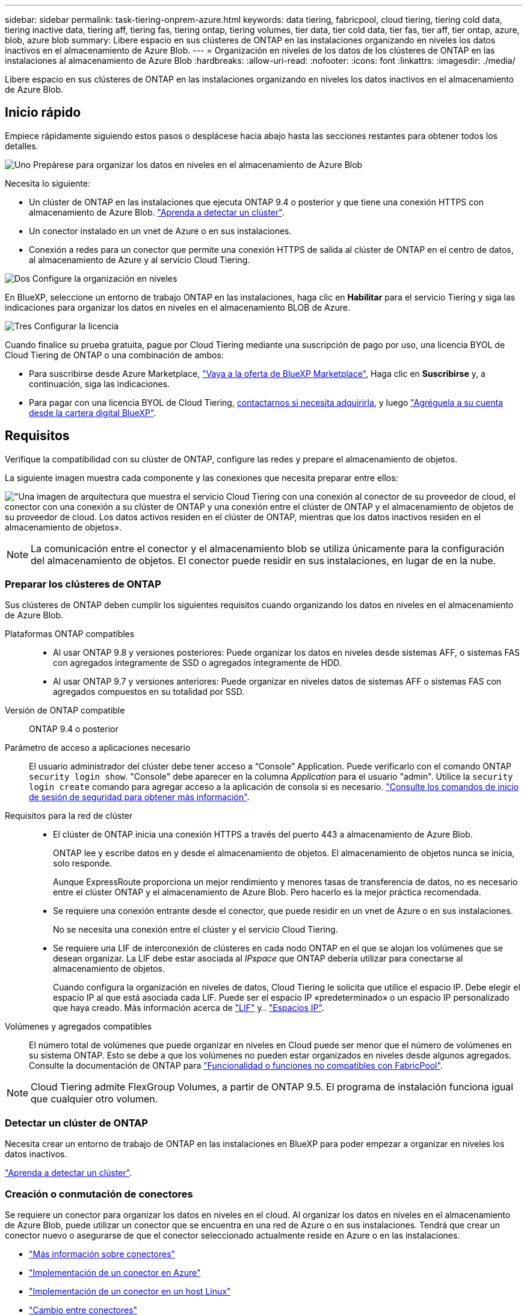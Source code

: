 ---
sidebar: sidebar 
permalink: task-tiering-onprem-azure.html 
keywords: data tiering, fabricpool, cloud tiering, tiering cold data, tiering inactive data, tiering aff, tiering fas, tiering ontap, tiering volumes, tier data, tier cold data, tier fas, tier aff, tier ontap, azure, blob, azure blob 
summary: Libere espacio en sus clústeres de ONTAP en las instalaciones organizando en niveles los datos inactivos en el almacenamiento de Azure Blob. 
---
= Organización en niveles de los datos de los clústeres de ONTAP en las instalaciones al almacenamiento de Azure Blob
:hardbreaks:
:allow-uri-read: 
:nofooter: 
:icons: font
:linkattrs: 
:imagesdir: ./media/


[role="lead"]
Libere espacio en sus clústeres de ONTAP en las instalaciones organizando en niveles los datos inactivos en el almacenamiento de Azure Blob.



== Inicio rápido

Empiece rápidamente siguiendo estos pasos o desplácese hacia abajo hasta las secciones restantes para obtener todos los detalles.

.image:https://raw.githubusercontent.com/NetAppDocs/common/main/media/number-1.png["Uno"] Prepárese para organizar los datos en niveles en el almacenamiento de Azure Blob
[role="quick-margin-para"]
Necesita lo siguiente:

[role="quick-margin-list"]
* Un clúster de ONTAP en las instalaciones que ejecuta ONTAP 9.4 o posterior y que tiene una conexión HTTPS con almacenamiento de Azure Blob. https://docs.netapp.com/us-en/cloud-manager-ontap-onprem/task-discovering-ontap.html["Aprenda a detectar un clúster"^].
* Un conector instalado en un vnet de Azure o en sus instalaciones.
* Conexión a redes para un conector que permite una conexión HTTPS de salida al clúster de ONTAP en el centro de datos, al almacenamiento de Azure y al servicio Cloud Tiering.


.image:https://raw.githubusercontent.com/NetAppDocs/common/main/media/number-2.png["Dos"] Configure la organización en niveles
[role="quick-margin-para"]
En BlueXP, seleccione un entorno de trabajo ONTAP en las instalaciones, haga clic en *Habilitar* para el servicio Tiering y siga las indicaciones para organizar los datos en niveles en el almacenamiento BLOB de Azure.

.image:https://raw.githubusercontent.com/NetAppDocs/common/main/media/number-3.png["Tres"] Configurar la licencia
[role="quick-margin-para"]
Cuando finalice su prueba gratuita, pague por Cloud Tiering mediante una suscripción de pago por uso, una licencia BYOL de Cloud Tiering de ONTAP o una combinación de ambos:

[role="quick-margin-list"]
* Para suscribirse desde Azure Marketplace, https://azuremarketplace.microsoft.com/en-us/marketplace/apps/netapp.cloud-manager?tab=Overview["Vaya a la oferta de BlueXP Marketplace"^], Haga clic en *Suscribirse* y, a continuación, siga las indicaciones.
* Para pagar con una licencia BYOL de Cloud Tiering, mailto:ng-cloud-tiering@netapp.com?subject=Licensing[contactarnos si necesita adquirirla], y luego link:task-licensing-cloud-tiering.html#add-cloud-tiering-byol-licenses-to-your-account["Agréguela a su cuenta desde la cartera digital BlueXP"].




== Requisitos

Verifique la compatibilidad con su clúster de ONTAP, configure las redes y prepare el almacenamiento de objetos.

La siguiente imagen muestra cada componente y las conexiones que necesita preparar entre ellos:

image:diagram_cloud_tiering_azure.png["\"Una imagen de arquitectura que muestra el servicio Cloud Tiering con una conexión al conector de su proveedor de cloud, el conector con una conexión a su clúster de ONTAP y una conexión entre el clúster de ONTAP y el almacenamiento de objetos de su proveedor de cloud. Los datos activos residen en el clúster de ONTAP, mientras que los datos inactivos residen en el almacenamiento de objetos»."]


NOTE: La comunicación entre el conector y el almacenamiento blob se utiliza únicamente para la configuración del almacenamiento de objetos. El conector puede residir en sus instalaciones, en lugar de en la nube.



=== Preparar los clústeres de ONTAP

Sus clústeres de ONTAP deben cumplir los siguientes requisitos cuando organizando los datos en niveles en el almacenamiento de Azure Blob.

Plataformas ONTAP compatibles::
+
--
* Al usar ONTAP 9.8 y versiones posteriores: Puede organizar los datos en niveles desde sistemas AFF, o sistemas FAS con agregados íntegramente de SSD o agregados íntegramente de HDD.
* Al usar ONTAP 9.7 y versiones anteriores: Puede organizar en niveles datos de sistemas AFF o sistemas FAS con agregados compuestos en su totalidad por SSD.


--
Versión de ONTAP compatible:: ONTAP 9.4 o posterior
Parámetro de acceso a aplicaciones necesario:: El usuario administrador del clúster debe tener acceso a “Console” Application. Puede verificarlo con el comando ONTAP `security login show`. "Console" debe aparecer en la columna _Application_ para el usuario "admin". Utilice la `security login create` comando para agregar acceso a la aplicación de consola si es necesario. https://docs.netapp.com/us-en/ontap-cli-9111/security-login-create.html["Consulte los comandos de inicio de sesión de seguridad para obtener más información"].
Requisitos para la red de clúster::
+
--
* El clúster de ONTAP inicia una conexión HTTPS a través del puerto 443 a almacenamiento de Azure Blob.
+
ONTAP lee y escribe datos en y desde el almacenamiento de objetos. El almacenamiento de objetos nunca se inicia, solo responde.

+
Aunque ExpressRoute proporciona un mejor rendimiento y menores tasas de transferencia de datos, no es necesario entre el clúster ONTAP y el almacenamiento de Azure Blob. Pero hacerlo es la mejor práctica recomendada.

* Se requiere una conexión entrante desde el conector, que puede residir en un vnet de Azure o en sus instalaciones.
+
No se necesita una conexión entre el clúster y el servicio Cloud Tiering.

* Se requiere una LIF de interconexión de clústeres en cada nodo ONTAP en el que se alojan los volúmenes que se desean organizar. La LIF debe estar asociada al _IPspace_ que ONTAP debería utilizar para conectarse al almacenamiento de objetos.
+
Cuando configura la organización en niveles de datos, Cloud Tiering le solicita que utilice el espacio IP. Debe elegir el espacio IP al que está asociada cada LIF. Puede ser el espacio IP «predeterminado» o un espacio IP personalizado que haya creado. Más información acerca de https://docs.netapp.com/us-en/ontap/networking/create_a_lif.html["LIF"^] y.. https://docs.netapp.com/us-en/ontap/networking/standard_properties_of_ipspaces.html["Espacios IP"^].



--
Volúmenes y agregados compatibles:: El número total de volúmenes que puede organizar en niveles en Cloud puede ser menor que el número de volúmenes en su sistema ONTAP. Esto se debe a que los volúmenes no pueden estar organizados en niveles desde algunos agregados. Consulte la documentación de ONTAP para https://docs.netapp.com/us-en/ontap/fabricpool/requirements-concept.html#functionality-or-features-not-supported-by-fabricpool["Funcionalidad o funciones no compatibles con FabricPool"^].



NOTE: Cloud Tiering admite FlexGroup Volumes, a partir de ONTAP 9.5. El programa de instalación funciona igual que cualquier otro volumen.



=== Detectar un clúster de ONTAP

Necesita crear un entorno de trabajo de ONTAP en las instalaciones en BlueXP para poder empezar a organizar en niveles los datos inactivos.

https://docs.netapp.com/us-en/cloud-manager-ontap-onprem/task-discovering-ontap.html["Aprenda a detectar un clúster"^].



=== Creación o conmutación de conectores

Se requiere un conector para organizar los datos en niveles en el cloud. Al organizar los datos en niveles en el almacenamiento de Azure Blob, puede utilizar un conector que se encuentra en una red de Azure o en sus instalaciones. Tendrá que crear un conector nuevo o asegurarse de que el conector seleccionado actualmente reside en Azure o en las instalaciones.

* https://docs.netapp.com/us-en/cloud-manager-setup-admin/concept-connectors.html["Más información sobre conectores"^]
* https://docs.netapp.com/us-en/cloud-manager-setup-admin/task-creating-connectors-azure.html["Implementación de un conector en Azure"^]
* https://docs.netapp.com/us-en/cloud-manager-setup-admin/task-installing-linux.html["Implementación de un conector en un host Linux"^]
* https://docs.netapp.com/us-en/cloud-manager-setup-admin/task-managing-connectors.html["Cambio entre conectores"^]




=== Compruebe que dispone de los permisos de conector necesarios

Si creó el conector con BlueXP versión 3.9.25 o superior, entonces está todo listo. La función personalizada que proporciona los permisos que un conector necesita para administrar recursos y procesos dentro de la red de Azure se configurará de forma predeterminada. Consulte https://docs.netapp.com/us-en/cloud-manager-setup-admin/reference-permissions-azure.html#custom-role-permissions["permisos de rol personalizados requeridos"^] y la https://docs.netapp.com/us-en/cloud-manager-setup-admin/reference-permissions-azure.html#cloud-tiering["Permisos específicos necesarios para la organización en niveles de cloud"^].

Si creó el conector con una versión anterior de BlueXP, deberá editar la lista de permisos para que la cuenta de Azure agregue los permisos que falten.



=== Preparación de la conexión a redes para el conector

Asegúrese de que el conector tiene las conexiones de red necesarias. Se puede instalar un conector en las instalaciones o en Azure.

.Pasos
. Asegúrese de que la red en la que está instalado el conector habilita las siguientes conexiones:
+
** Una conexión de Internet saliente al servicio Cloud Tiering Puerto 443 (HTTPS)
** Una conexión HTTPS a través del puerto 443 al almacenamiento de Azure Blob
** Una conexión HTTPS a través del puerto 443 para la LIF de gestión del clúster ONTAP


. Si es necesario, habilite un extremo de servicio de vnet para el almacenamiento de Azure.
+
Se recomienda un extremo de servicio vnet con el almacenamiento de Azure si tiene una conexión ExpressRoute o VPN de su clúster de ONTAP a vnet y desea que la comunicación entre el conector y el almacenamiento BLOB permanezca en su red privada virtual.





=== Preparar el almacenamiento de Azure Blob

Al configurar la organización en niveles, tiene que identificar el grupo de recursos que desea usar y la cuenta de almacenamiento y el contenedor de Azure que pertenecen al grupo de recursos. Una cuenta de almacenamiento permite que Cloud Tiering autentique y acceda al contenedor Blob que se utiliza para la organización en niveles de los datos.

El almacenamiento en niveles de cloud admite el almacenamiento en niveles en cualquier cuenta de almacenamiento de cualquier región a la que se pueda acceder a través de Connector.

Cloud Tiering solo admite los tipos de cuentas de almacenamiento de v2 y Premium Block Blob.


NOTE: Si tiene pensado configurar Cloud Tiering para utilizar un nivel de acceso de menor coste en el que sus datos organizados en niveles se moverán al cabo de un determinado número de días, no debe seleccionar ninguna regla de ciclo de vida al configurar el contenedor en su cuenta de Azure. La organización en niveles del cloud gestiona las transiciones del ciclo de vida.



== Organización en niveles de los datos inactivos del primer clúster en Azure Blob reducida

Después de preparar su entorno de Azure, comience a organizar en niveles los datos inactivos del primer clúster.

.Lo que necesitará
https://docs.netapp.com/us-en/cloud-manager-ontap-onprem/task-discovering-ontap.html["Un entorno de trabajo en las instalaciones"^].

.Pasos
. Seleccione el entorno de trabajo de ONTAP en las instalaciones.
. Haga clic en *Activar* para el servicio Tiering desde el panel derecho.
+
Si el destino de organización en niveles de Azure Blob existe como un entorno de trabajo en Canvas, puede arrastrar el clúster al entorno de trabajo de Azure Blob para iniciar el asistente de configuración.

+
image:screenshot_setup_tiering_onprem.png["Captura de pantalla que muestra la opción Activar que aparece en la parte derecha de la pantalla después de seleccionar un entorno de trabajo ONTAP en las instalaciones."]

. *Definir nombre de almacenamiento de objetos*: Escriba un nombre para este almacenamiento de objetos. Debe ser único de cualquier otro almacenamiento de objetos que pueda usar con agregados en este clúster.
. *Select Provider*: Seleccione *Microsoft Azure* y haga clic en *continuar*.
. Siga estos pasos en las páginas *Crear almacenamiento de objetos*:
+
.. *Grupo de recursos*: Seleccione un grupo de recursos en el que se administre un contenedor existente, o donde desee crear un contenedor nuevo para datos organizados por niveles, y haga clic en *continuar*.
+
Cuando se utiliza un conector en las instalaciones, debe introducir la suscripción de Azure que proporciona acceso al grupo de recursos.

.. *Contenedor Azure*: Seleccione el botón de opción para agregar un nuevo contenedor Blob a una cuenta de almacenamiento o para utilizar un contenedor existente. A continuación, seleccione la cuenta de almacenamiento y elija el contenedor existente o introduzca el nombre del nuevo contenedor. A continuación, haga clic en *continuar*.
+
Las cuentas de almacenamiento y los contenedores que aparecen en este paso pertenecen al grupo de recursos seleccionado en el paso anterior.

.. *Ciclo de vida del nivel de acceso*: La organización en niveles de la nube gestiona las transiciones del ciclo de vida de sus datos organizados por niveles. Los datos comienzan en la clase _Hot_, pero puede crear una regla para mover los datos a la clase _Cool_ después de un determinado número de días.
+
Seleccione el nivel de acceso al que desea transferir los datos organizados por niveles y el número de días antes de que se muevan los datos y haga clic en *continuar*. Por ejemplo, la siguiente captura de pantalla muestra que los datos organizados en niveles se mueven de la clase _Hot_ a la clase _Cool_ después de 45 días en el almacenamiento de objetos.

+
Si elige *mantener datos en este nivel de acceso*, los datos permanecerán en el nivel de acceso _Hot_ y no se aplicarán reglas. link:reference-azure-support.html["Consulte los niveles de acceso compatibles"^].

+
image:screenshot_tiering_lifecycle_selection_azure.png["Una captura de pantalla que muestra cómo seleccionar otro nivel de acceso en el que se mueven los datos después de un determinado número de días."]

+
Tenga en cuenta que la regla del ciclo de vida se aplica a todos los contenedores BLOB de la cuenta de almacenamiento seleccionada.

.. *Red de clúster*: Seleccione el espacio IP que ONTAP debe utilizar para conectarse al almacenamiento de objetos y haga clic en *continuar*.
+
Al seleccionar el espacio IP correcto, se garantiza que Cloud Tiering pueda configurar una conexión entre ONTAP y el almacenamiento de objetos de su proveedor de cloud.



. En la página _Tier Volumes_, seleccione los volúmenes para los que desea configurar la organización en niveles e inicie la página Tiering Policy:
+
** Para seleccionar todos los volúmenes, active la casilla de la fila de título (image:button_backup_all_volumes.png[""]) Y haga clic en *Configurar volúmenes*.
** Para seleccionar varios volúmenes, active la casilla de cada volumen (image:button_backup_1_volume.png[""]) Y haga clic en *Configurar volúmenes*.
** Para seleccionar un único volumen, haga clic en la fila (o. image:screenshot_edit_icon.gif["editar icono de lápiz"] ) para el volumen.
+
image:screenshot_tiering_tier_volumes.png["Una captura de pantalla que muestra cómo seleccionar un único volumen, varios volúmenes o todos los volúmenes y el botón Modificar volúmenes seleccionados."]



. En el cuadro de diálogo _Tiering Policy_, seleccione una política de organización en niveles, ajuste opcionalmente los días de refrigeración de los volúmenes seleccionados y haga clic en *aplicar*.
+
link:concept-cloud-tiering.html#volume-tiering-policies["Obtenga más información acerca de las políticas de organización en niveles de volumen y los días de refrigeración"].

+
image:screenshot_tiering_policy_settings.png["Captura de pantalla que muestra la configuración de la política de organización en niveles configurable."]



.Resultado
Ha configurado correctamente la organización en niveles de datos de los volúmenes del clúster en el almacenamiento de objetos de Azure Blob.

.El futuro
link:task-licensing-cloud-tiering.html["Asegúrese de suscribirse al servicio de organización en niveles de cloud"].

Puede revisar información acerca de los datos activos e inactivos en el clúster. link:task-managing-tiering.html["Más información sobre la gestión de la configuración de organización en niveles"].

También puede crear más almacenamiento de objetos en casos en los que puede que desee organizar los datos en niveles de ciertos agregados en un clúster en almacenes de objetos diferentes. O si tiene pensado utilizar la función FabricPool Mirroring en la que los datos organizados por niveles se replican en un almacén de objetos adicional. link:task-managing-object-storage.html["Obtenga más información sobre la gestión de almacenes de objetos"].

